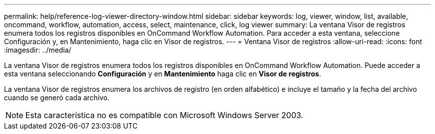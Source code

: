 ---
permalink: help/reference-log-viewer-directory-window.html 
sidebar: sidebar 
keywords: log, viewer, window, list, available, oncommand, workflow, automation, access, select, maintenance, click, log viewer 
summary: La ventana Visor de registros enumera todos los registros disponibles en OnCommand Workflow Automation. Para acceder a esta ventana, seleccione Configuración y, en Mantenimiento, haga clic en Visor de registros. 
---
= Ventana Visor de registros
:allow-uri-read: 
:icons: font
:imagesdir: ../media/


[role="lead"]
La ventana Visor de registros enumera todos los registros disponibles en OnCommand Workflow Automation. Puede acceder a esta ventana seleccionando *Configuración* y en *Mantenimiento* haga clic en *Visor de registros*.

La ventana Visor de registros enumera los archivos de registro (en orden alfabético) e incluye el tamaño y la fecha del archivo cuando se generó cada archivo.


NOTE: Esta característica no es compatible con Microsoft Windows Server 2003.
